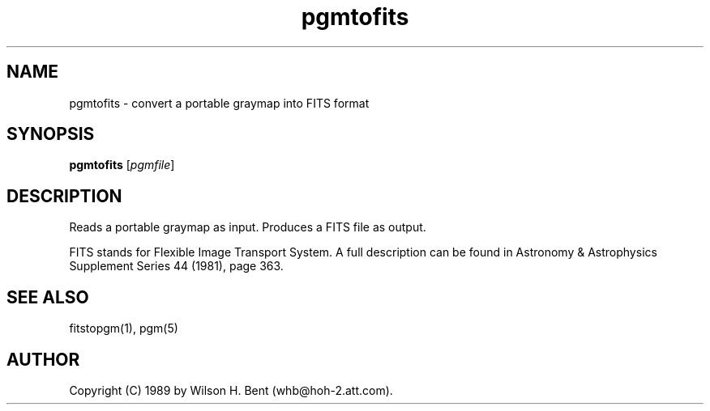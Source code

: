 .TH pgmtofits 1 "20 September 1989"
.SH NAME
pgmtofits - convert a portable graymap into FITS format
.SH SYNOPSIS
.B pgmtofits
.RI [ pgmfile ]
.SH DESCRIPTION
Reads a portable graymap as input.
Produces a FITS file as output.
.PP
FITS stands for Flexible Image Transport System.  A full description
can be found in Astronomy & Astrophysics Supplement Series 44 (1981),
page 363.
.SH "SEE ALSO"
fitstopgm(1), pgm(5)
.SH AUTHOR
Copyright (C) 1989 by Wilson H. Bent (whb@hoh-2.att.com).
.\" Permission to use, copy, modify, and distribute this software and its
.\" documentation for any purpose and without fee is hereby granted, provided
.\" that the above copyright notice appear in all copies and that both that
.\" copyright notice and this permission notice appear in supporting
.\" documentation.  This software is provided "as is" without express or
.\" implied warranty.
